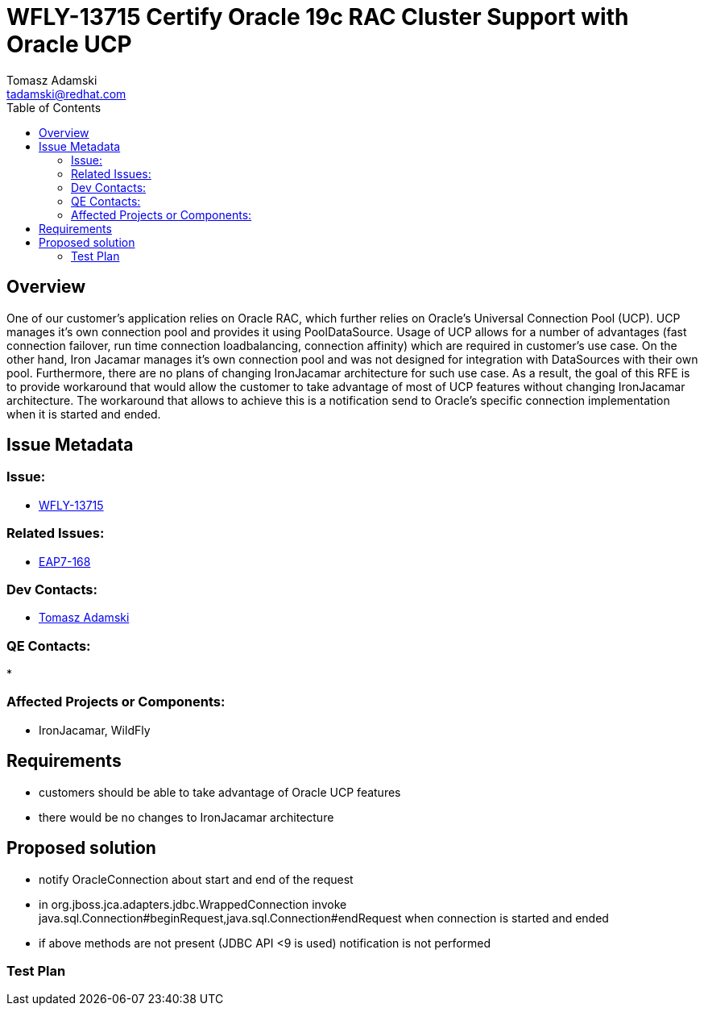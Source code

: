 = WFLY-13715 Certify Oracle 19c RAC Cluster Support with Oracle UCP
:author:            Tomasz Adamski
:email:             tadamski@redhat.com
:toc:               left
:icons:             font
:keywords:          thread pool,Oracle UCP
:idprefix:
:idseparator:       -
:issue-base-url:    https://issues.redhat.com/browse/

== Overview

One of our customer's application relies on Oracle RAC, which further relies on Oracle's Universal Connection Pool (UCP). UCP manages it's own connection pool and provides it using PoolDataSource. Usage of UCP allows for a number of advantages (fast connection failover, run time connection loadbalancing, connection affinity) which are required in customer's use case. 
On the other hand, Iron Jacamar manages it's own connection pool and was not designed for integration with DataSources with their own pool. Furthermore, there are no plans of changing IronJacamar architecture for such use case. As a result, the goal of this RFE is to provide workaround that would allow the customer to take advantage of most of UCP features without changing IronJacamar architecture.
The workaround that allows to achieve this is a notification send to Oracle's specific connection implementation when it is started and ended.

== Issue Metadata

=== Issue:

* {issue-base-url}/WFLY-13715[WFLY-13715]

=== Related Issues:

* {issue-base-url}/EAP7-168[EAP7-168]

=== Dev Contacts:

* mailto:{email}[{author}]

=== QE Contacts:

*

=== Affected Projects or Components:

* IronJacamar, WildFly

== Requirements

* customers should be able to take advantage of Oracle UCP features
* there would be no changes to IronJacamar architecture

== Proposed solution
* notify OracleConnection about start and end of the request
* in org.jboss.jca.adapters.jdbc.WrappedConnection invoke java.sql.Connection#beginRequest,java.sql.Connection#endRequest when connection is started and ended
* if above methods are not present (JDBC API <9 is used) notification is not performed


=== Test Plan


